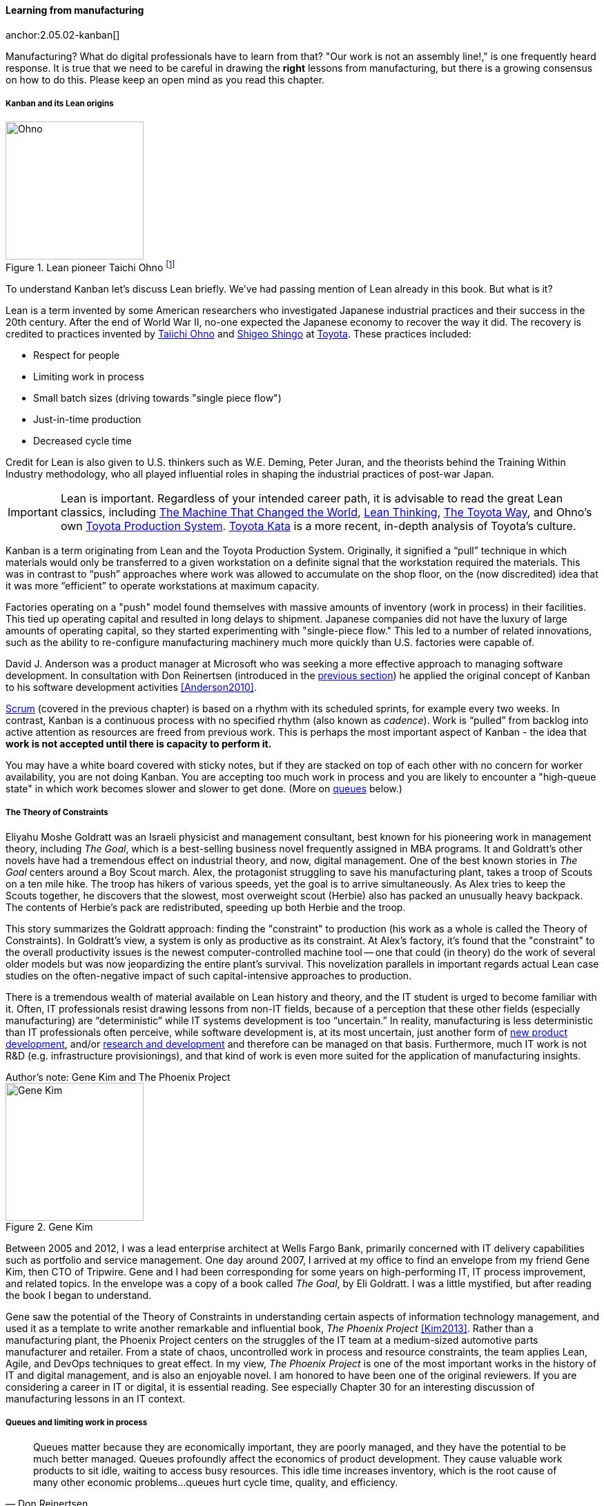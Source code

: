 
anchor:lean[]

==== Learning from manufacturing

anchor:2.05.02-kanban[]

ifdef::instructor-ed[]

.Instructor's note
****
The concepts of queuing and work in process are critical to the rest of this book. Recommend classroom exercises and additional reading to ensure that they are well understood by students. The _Phoenix Project_ and _The Goal_ are excellent, entertaining books that use novelization to illustrate these principles.
****

endif::instructor-ed[]

Manufacturing? What do digital professionals have to learn from that? "Our work is not an assembly line!," is one frequently heard response. It is true that we need to be careful in drawing the *right* lessons from manufacturing, but there is a growing consensus on how to do this. Please keep an open mind as you read this chapter.

===== Kanban and its Lean origins

.Lean pioneer Taichi Ohno footnote:[_By Source (WP:NFCC#4), Fair use, https://en.wikipedia.org/w/index.php?curid=46971844_]
image::images/2.05-Ohno.jpg[Ohno, 200,,float="right"]

To understand Kanban let's discuss Lean briefly. We've had passing mention of Lean already in this book. But what is it?

Lean is a term invented by some American researchers who investigated Japanese industrial practices and their success in the 20th century. After the end of World War II, no-one expected the Japanese economy to recover the way it did. The recovery is credited to practices invented by  https://en.wikipedia.org/wiki/Taiichi_Ohno[Taiichi Ohno] and https://en.wikipedia.org/wiki/Shigeo_Shingo[Shigeo Shingo] at https://en.wikipedia.org/wiki/Toyota[Toyota]. These practices included:

* Respect for people
* Limiting work in process
* Small batch sizes (driving towards "single piece flow")
* Just-in-time production
* Decreased cycle time

Credit for Lean is also given to U.S. thinkers such as W.E. Deming, Peter Juran, and the theorists behind the Training Within Industry methodology, who all played influential roles in shaping the industrial practices of post-war Japan.

IMPORTANT: Lean is important. Regardless of your intended career path, it is advisable to read the great Lean classics, including http://www.goodreads.com/book/show/93903.Machine_That_Changed_the_World[The Machine That Changed the World], http://www.goodreads.com/book/show/289467.Lean_Thinking[Lean Thinking], http://www.goodreads.com/book/show/161789.The_Toyota_Way[The Toyota Way], and Ohno's own http://www.goodreads.com/book/show/376237.Toyota_Production_System[Toyota Production System]. http://www.goodreads.com/book/show/6736366-toyota-kata[Toyota Kata] is a more recent, in-depth analysis of Toyota's culture.

Kanban is a term originating from Lean and the Toyota Production System. Originally, it signified a “pull” technique in which materials would only be transferred to a given workstation on a definite signal that the workstation required the materials. This was in contrast to “push” approaches where work was allowed to accumulate on the shop floor, on the (now discredited) idea that it was more “efficient” to operate workstations at maximum capacity.

Factories operating on a "push" model found themselves with massive amounts of inventory (work in process) in their facilities. This tied up operating capital and resulted in long delays to shipment. Japanese companies did not have the luxury of large amounts of operating capital, so they started experimenting with "single-piece flow." This led to a number of related innovations, such as the ability to re-configure manufacturing machinery much more quickly than U.S. factories were capable of.

David J. Anderson was a product manager at Microsoft who was seeking a more effective approach to managing software development. In consultation with Don Reinertsen (introduced in the xref:queuing[previous section]) he applied the original concept of Kanban to his software development activities <<Anderson2010>>.

xref:scrum[Scrum] (covered in the previous chapter) is based on a rhythm with its scheduled sprints, for example every two weeks. In contrast, Kanban is a continuous process with no specified rhythm (also known as _cadence_). Work is “pulled” from backlog into active attention as resources are freed from previous work. This is perhaps the most important aspect of Kanban - the idea that *work is not accepted until there is capacity to perform it.*

You may have a white board covered with sticky notes, but if they are stacked on top of each other with no concern for worker availability, you are not doing Kanban. You are accepting too much work in process and you are likely to encounter a "high-queue state" in which work becomes slower and slower to get done. (More on xref:queuing[queues] below.)

===== The Theory of Constraints

Eliyahu Moshe Goldratt was an Israeli physicist and management consultant, best known for his pioneering work in management theory, including  _The Goal_, which is a best-selling business novel frequently assigned in MBA programs. It and Goldratt's other novels have had a tremendous effect on industrial theory, and now, digital management. One of the best known stories in _The Goal_ centers around a Boy Scout march. Alex, the protagonist struggling to save his manufacturing plant, takes a troop of Scouts on a ten mile hike. The troop has hikers of various speeds, yet the goal is to arrive simultaneously. As Alex tries to keep the Scouts together, he discovers that the slowest, most overweight scout (Herbie) also has packed an unusually heavy backpack. The contents of Herbie's pack are redistributed, speeding up both Herbie and the troop.

This story summarizes the Goldratt approach: finding the "constraint" to production (his work as a whole is called the Theory of Constraints). In Goldratt's view, a system is only as productive as its constraint. At Alex's factory, it's found that the "constraint" to the overall productivity issues is the newest computer-controlled machine tool -- one that could (in theory) do the work of several older models but was now jeopardizing the entire plant's survival. This novelization parallels in important regards actual Lean case studies on the often-negative impact of such capital-intensive approaches to production.

There is a tremendous wealth of material available on Lean history and theory, and the IT student is urged to become familiar with it. Often, IT professionals resist drawing lessons from non-IT fields, because of a perception that these other fields (especially manufacturing) are “deterministic” while IT systems development is too “uncertain.” In reality, manufacturing is less deterministic than IT professionals often perceive, while software development is, at its most uncertain, just another form of https://en.wikipedia.org/wiki/New_product_development[new product development], and/or https://en.wikipedia.org/wiki/Research_and_development[research and development] and therefore can be managed on that basis. Furthermore, much IT work is not R&D (e.g. infrastructure provisionings), and that kind of work is even more suited for the application of manufacturing insights.

.Author's note: Gene Kim and The Phoenix Project
****

.Gene Kim
image::images/2.05-GeneKim.jpg[Gene Kim, 200,,float="left"]

Between 2005 and 2012, I was a lead enterprise architect at Wells Fargo Bank, primarily concerned with IT delivery capabilities such as portfolio and service management. One day around 2007, I arrived at my office to find an envelope from my friend Gene Kim, then CTO of Tripwire. Gene and I had been corresponding for some years on high-performing IT, IT process improvement, and related topics. In the envelope was a copy of a book called _The Goal_, by Eli Goldratt. I was a little mystified, but after reading the book I began to understand.

Gene saw the potential of the Theory of Constraints in understanding certain aspects of information technology management, and used it as a template to write another remarkable and influential book, _The Phoenix Project_ <<Kim2013>>. Rather than a manufacturing plant, the Phoenix Project centers on the struggles of the IT team at a medium-sized automotive parts manufacturer and retailer. From a state of chaos, uncontrolled work in process and resource constraints, the team applies Lean, Agile, and DevOps techniques to great effect. In my view, _The Phoenix Project_ is one of the most important works in the history of IT and digital management, and is also an enjoyable novel. I am honored to have been one of the original reviewers. If you are considering a career in IT or digital, it is essential reading. See especially Chapter 30 for an interesting discussion of manufacturing lessons in an IT context.
****

anchor:work-in-process[]
anchor:queuing[]

===== Queues and limiting work in process
[quote, Don Reinertsen, Principles of Product Development Flow]
Queues matter because they are economically important, they are poorly managed, and they have the potential to be much better managed. Queues profoundly affect the economics of product development. They cause valuable work products to sit idle, waiting to access busy resources. This idle time increases inventory, which is the root cause of many other economic problems...queues hurt cycle time, quality, and efficiency.

[[queuing]]
.A queue footnote:[_Image credit https://www.flickr.com/photos/hktang/4243300265, downloaded 2016-10-07, commercial use permitted_]
image::images/2.05-queue.jpg[alt text, 300, 200, float="right"]

Even at this stage of our evolution, with just one co-located collaborative team, it’s important to consider work in progress and how to limit it. One topic we will emphasize throughout the rest of this book is _queuing_. What is a queue? A queue, intuitively, is a collection of tasks to be done, being serviced by some worker or resource in some sequence, for example:

* feature "stories" being developed by a product team
* customer requests coming into a service desk
* requests from a development team to an infrastructure team for services (e.g. network or server configuration, consultations, etc.)

IMPORTANT: Queuing theory is an important branch of mathematics used extensively in computing, operations research, networking, and other fields. It's a topic getting much attention of late in the Agile and related movements, especially as it relates to digital product team productivity.

The amount of time that any given work item spends in the queue, is proportional to how busy the servicing resource is. The simple formula is

Wait time = (% Busy) * (% Idle)

In other words, if you divide the percentage of busy time for the resource, by its idle time, you see the average wait time. So, if a resource is busy 40% of the days, but idle 60% of the days, the average time you wait for the resource is

0.4/0.6= 0.67 hours (2/3 of a day).

Conversely, if a resource is busy 95% of the time, the average time you'll wait is

0.95/0.5 = 5.67 (19 days!)

If you use a graphing calculator, you see the following:

image::images/2.05-wait-time.png[]

Notice how the wait time approaches infinity as the queue utilization approaches 100%. And yet, full utilization of resources is often sought by managers in the name of "efficiency." These basic principles are discussed by Gene Kim et al in the _Phoenix Project_ <<Kim2013>> in Chapter 23, and more rigorously by Don Reinertsen in _The Principles of Product Development Flow_ <<Reinertsen2009>>, chapter 3. A further complication is when work must pass through multiple queues; wait times for work easily expand to weeks or months. Such scenarios are not hypothetical, they are often seen in the real world and are a fundamental cause of information technology organizations getting a bad name for being slow and unresponsive. Fortunately, digital professionals are gaining insight into these dynamics and (as of 2016) matters are improving across the industry.

Understanding queuing behavior is critical to productivity. Reinertsen suggests that poorly managed queues contribute to:

* Longer cycle time
* Increased risk
* More variability
* More overhead
* Lower quality
* Less motivation

These issues were understood by the pioneers of Lean manufacturing, an important movement throughout the 20th century. One of its central principles is to limit work in process. Work in process is obvious on a shop floor, because physical raw materials (inventory) are quite visible.

[[wip]]
.Physical Work in Process footnote:[_Image credit https://www.flickr.com/photos/jayburkhalter/6679328027/, downloaded 2016-10-07, commercial use permitted_]
image::images/2.05-wip.jpg[alt text, 300, 200, float="left"]

Don Reinertsen, quoted above, developed the insight that product design and development had an *invisible* inventory of "Work in Process" that he called Design in Process (DIP). Just as managing physical work in process on the factory floor is key to a factory's success, so correctly understanding and managing design in process is essential to all kinds of research and development organizations -- *including digital product development, e.g. building software(!)* In fact, because digital systems are largely invisible even when finished, understanding their work in process is even more challenging.

It is easy and tempting for a product development team to accumulate excessive amounts of work in process. And, to some degree, having a rich backlog of ideas is an asset. But, just as some inventory (e.g. groceries) is perishable, so are design ideas. They have a limited time in which they might be relevant to a customer or a market. Therefore, accumulating too many of them at any point in time can be wasteful.

What does this have to do with queuing? Design in process is one form of queue seen in the digital organization. Other forms include unplanned work (incidents and defects), implementation work, and many other concepts we'll discuss in this chapter.

Regardless of whether it is a "Requirement," a "User Story," an "Epic," "Defect,", "Issue," or "Service Request," you should remember it's *all just work.* It needs to be logged, prioritized, assigned, and tracked to completion. Queues are the fundamental concept for doing this, and it's critical that digital management specialists understand this.

IMPORTANT: These concepts of work in process and queuing are the basis for much of the rest of this book. Be sure you are completely comfortable with them.

We will revisit the topic of queuing in Chapter 9. For now, some rules of thumb:

* Finish what you start, if you can, before starting anything else. When you work on three things at once, the multi-tasking wastes time and it takes you three times longer to get any one of the things done. (More on xref:multi-tasking[multi-tasking] in this chapter.)
* Infinitely long to-do lists (backlog) sap motivation. Consider limiting backlog as well as work in process.
* Visibility into work in progress is important for the collective mental model of the team.

There are deeper philosophical and cultural qualities to Kanban beyond workflow and queuing. Anderson and his colleagues continue to evolve Kanban into a more ambitious framework. Mike Burrows <<Burrows2014>> identifies the following key principles

* Start with what you do now.
* Agree to pursue evolutionary change.
* Initially, respect current processes, roles, responsibilities, and job titles.
* Encourage acts of leadership at every level in your organization —from individual contributor to senior management.
* Visualize.
* Limit Work-in-Progress (WIP).
* Manage flow.
* Make policies explicit.
* Implement feedback loops.
* Improve collaboratively, evolve experimentally (using models and the scientific method).


===== Scrum, Kanban, or both?

So, do you choose Scrum, Kanban, both, or neither?

We can see in comparing Scrum and Kanban that their areas of focus are somewhat different.

* Scrum is widely adopted in industry and has achieve a level of formalization, which is why Scrum training is widespread and generally consistent in content.
* Kanban is seen as more flexible but this comes at a cost of more management overhead. It requires more interpretation to translate to a given organization’s culture and practices.
* As Scrum author Ken Rubin notes, “Scrum is not well suited to highly interrupt-driven work.” <<Rubin2012>>. (But if your company is too small, it may be difficult to segregate out interrupt-driven work! We will discuss the issues around interrupt-driven work further in Chapter 6.)
* Finally, hybrids exist (Ladas' “Scrumban,” <<Ladas2009>>).

Ultimately, instead of talking too much  about "Scrum" or "Kanban," the student is encouraged to look more deeply into their fundamental differences. We will return to this topic in the section on Lean Product Development.
